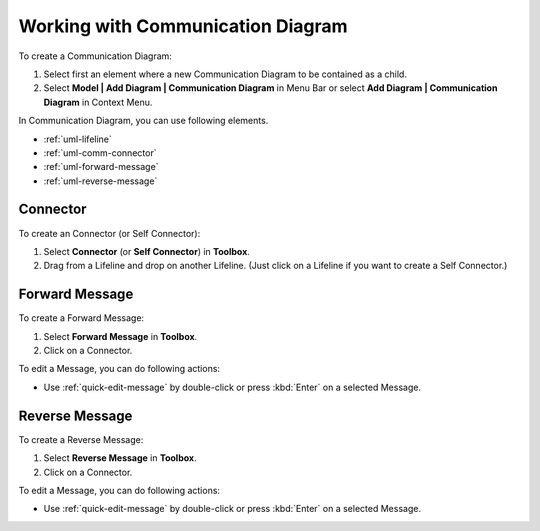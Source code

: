 .. _uml-communication-diagram:

==================================
Working with Communication Diagram
==================================

To create a Communication Diagram:

1. Select first an element where a new Communication Diagram to be contained as a child.
2. Select **Model | Add Diagram | Communication Diagram** in Menu Bar or select **Add Diagram | Communication Diagram** in Context Menu.

In Communication Diagram, you can use following elements.

* :ref:`uml-lifeline`
* :ref:`uml-comm-connector`
* :ref:`uml-forward-message`
* :ref:`uml-reverse-message`

.. seealso::
    `UML Communication Diagram <http://www.uml-diagrams.org/communication-diagrams.html>`_
        For more information about UML Communication Diagram.

.. _uml-comm-connector:

Connector
=========

To create an Connector (or Self Connector):

1. Select **Connector** (or **Self Connector**) in **Toolbox**.
2. Drag from a Lifeline and drop on another Lifeline. (Just click on a Lifeline if you want to create a Self Connector.)


.. _uml-forward-message:

Forward Message
===============

To create a Forward Message:

1. Select **Forward Message** in **Toolbox**.
2. Click on a Connector.

To edit a Message, you can do following actions:

* Use :ref:`quick-edit-message` by double-click or press :kbd:`Enter` on a selected Message.


.. _uml-reverse-message:

Reverse Message
===============

To create a Reverse Message:

1. Select **Reverse Message** in **Toolbox**.
2. Click on a Connector.

To edit a Message, you can do following actions:

* Use :ref:`quick-edit-message` by double-click or press :kbd:`Enter` on a selected Message.

